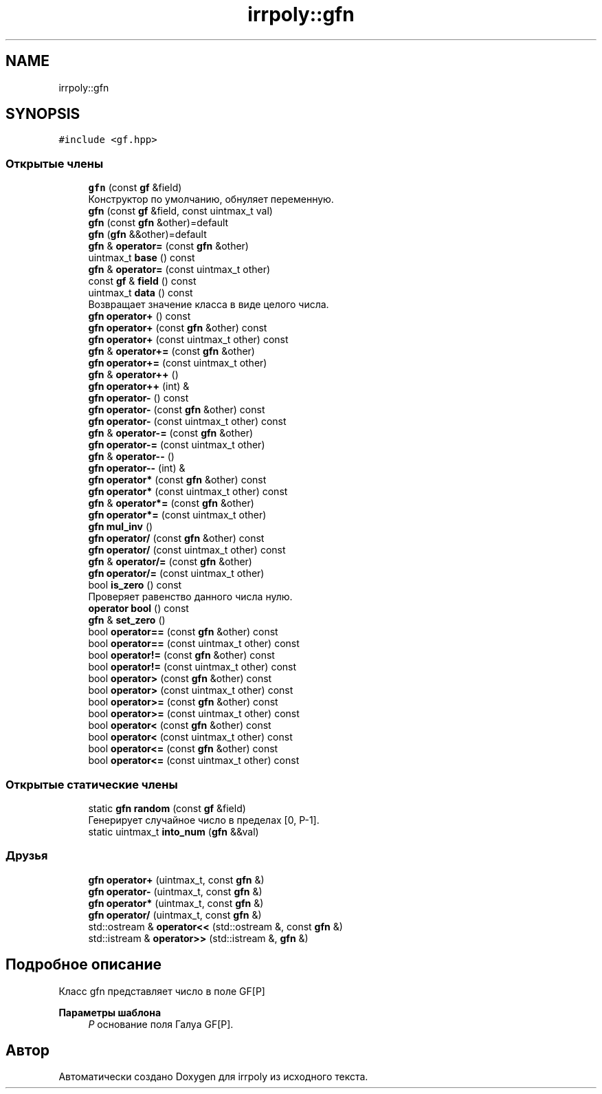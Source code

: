 .TH "irrpoly::gfn" 3 "Ср 22 Апр 2020" "Version 2.0.0" "irrpoly" \" -*- nroff -*-
.ad l
.nh
.SH NAME
irrpoly::gfn
.SH SYNOPSIS
.br
.PP
.PP
\fC#include <gf\&.hpp>\fP
.SS "Открытые члены"

.in +1c
.ti -1c
.RI "\fBgfn\fP (const \fBgf\fP &field)"
.br
.RI "Конструктор по умолчанию, обнуляет переменную\&. "
.ti -1c
.RI "\fBgfn\fP (const \fBgf\fP &field, const uintmax_t val)"
.br
.ti -1c
.RI "\fBgfn\fP (const \fBgfn\fP &other)=default"
.br
.ti -1c
.RI "\fBgfn\fP (\fBgfn\fP &&other)=default"
.br
.ti -1c
.RI "\fBgfn\fP & \fBoperator=\fP (const \fBgfn\fP &other)"
.br
.ti -1c
.RI "uintmax_t \fBbase\fP () const"
.br
.ti -1c
.RI "\fBgfn\fP & \fBoperator=\fP (const uintmax_t other)"
.br
.ti -1c
.RI "const \fBgf\fP & \fBfield\fP () const"
.br
.ti -1c
.RI "uintmax_t \fBdata\fP () const"
.br
.RI "Возвращает значение класса в виде целого числа\&. "
.ti -1c
.RI "\fBgfn\fP \fBoperator+\fP () const"
.br
.ti -1c
.RI "\fBgfn\fP \fBoperator+\fP (const \fBgfn\fP &other) const"
.br
.ti -1c
.RI "\fBgfn\fP \fBoperator+\fP (const uintmax_t other) const"
.br
.ti -1c
.RI "\fBgfn\fP & \fBoperator+=\fP (const \fBgfn\fP &other)"
.br
.ti -1c
.RI "\fBgfn\fP \fBoperator+=\fP (const uintmax_t other)"
.br
.ti -1c
.RI "\fBgfn\fP & \fBoperator++\fP ()"
.br
.ti -1c
.RI "\fBgfn\fP \fBoperator++\fP (int) &"
.br
.ti -1c
.RI "\fBgfn\fP \fBoperator\-\fP () const"
.br
.ti -1c
.RI "\fBgfn\fP \fBoperator\-\fP (const \fBgfn\fP &other) const"
.br
.ti -1c
.RI "\fBgfn\fP \fBoperator\-\fP (const uintmax_t other) const"
.br
.ti -1c
.RI "\fBgfn\fP & \fBoperator\-=\fP (const \fBgfn\fP &other)"
.br
.ti -1c
.RI "\fBgfn\fP \fBoperator\-=\fP (const uintmax_t other)"
.br
.ti -1c
.RI "\fBgfn\fP & \fBoperator\-\-\fP ()"
.br
.ti -1c
.RI "\fBgfn\fP \fBoperator\-\-\fP (int) &"
.br
.ti -1c
.RI "\fBgfn\fP \fBoperator*\fP (const \fBgfn\fP &other) const"
.br
.ti -1c
.RI "\fBgfn\fP \fBoperator*\fP (const uintmax_t other) const"
.br
.ti -1c
.RI "\fBgfn\fP & \fBoperator*=\fP (const \fBgfn\fP &other)"
.br
.ti -1c
.RI "\fBgfn\fP \fBoperator*=\fP (const uintmax_t other)"
.br
.ti -1c
.RI "\fBgfn\fP \fBmul_inv\fP ()"
.br
.ti -1c
.RI "\fBgfn\fP \fBoperator/\fP (const \fBgfn\fP &other) const"
.br
.ti -1c
.RI "\fBgfn\fP \fBoperator/\fP (const uintmax_t other) const"
.br
.ti -1c
.RI "\fBgfn\fP & \fBoperator/=\fP (const \fBgfn\fP &other)"
.br
.ti -1c
.RI "\fBgfn\fP \fBoperator/=\fP (const uintmax_t other)"
.br
.ti -1c
.RI "bool \fBis_zero\fP () const"
.br
.RI "Проверяет равенство данного числа нулю\&. "
.ti -1c
.RI "\fBoperator bool\fP () const"
.br
.ti -1c
.RI "\fBgfn\fP & \fBset_zero\fP ()"
.br
.ti -1c
.RI "bool \fBoperator==\fP (const \fBgfn\fP &other) const"
.br
.ti -1c
.RI "bool \fBoperator==\fP (const uintmax_t other) const"
.br
.ti -1c
.RI "bool \fBoperator!=\fP (const \fBgfn\fP &other) const"
.br
.ti -1c
.RI "bool \fBoperator!=\fP (const uintmax_t other) const"
.br
.ti -1c
.RI "bool \fBoperator>\fP (const \fBgfn\fP &other) const"
.br
.ti -1c
.RI "bool \fBoperator>\fP (const uintmax_t other) const"
.br
.ti -1c
.RI "bool \fBoperator>=\fP (const \fBgfn\fP &other) const"
.br
.ti -1c
.RI "bool \fBoperator>=\fP (const uintmax_t other) const"
.br
.ti -1c
.RI "bool \fBoperator<\fP (const \fBgfn\fP &other) const"
.br
.ti -1c
.RI "bool \fBoperator<\fP (const uintmax_t other) const"
.br
.ti -1c
.RI "bool \fBoperator<=\fP (const \fBgfn\fP &other) const"
.br
.ti -1c
.RI "bool \fBoperator<=\fP (const uintmax_t other) const"
.br
.in -1c
.SS "Открытые статические члены"

.in +1c
.ti -1c
.RI "static \fBgfn\fP \fBrandom\fP (const \fBgf\fP &field)"
.br
.RI "Генерирует случайное число в пределах [0, P-1]\&. "
.ti -1c
.RI "static uintmax_t \fBinto_num\fP (\fBgfn\fP &&val)"
.br
.in -1c
.SS "Друзья"

.in +1c
.ti -1c
.RI "\fBgfn\fP \fBoperator+\fP (uintmax_t, const \fBgfn\fP &)"
.br
.ti -1c
.RI "\fBgfn\fP \fBoperator\-\fP (uintmax_t, const \fBgfn\fP &)"
.br
.ti -1c
.RI "\fBgfn\fP \fBoperator*\fP (uintmax_t, const \fBgfn\fP &)"
.br
.ti -1c
.RI "\fBgfn\fP \fBoperator/\fP (uintmax_t, const \fBgfn\fP &)"
.br
.ti -1c
.RI "std::ostream & \fBoperator<<\fP (std::ostream &, const \fBgfn\fP &)"
.br
.ti -1c
.RI "std::istream & \fBoperator>>\fP (std::istream &, \fBgfn\fP &)"
.br
.in -1c
.SH "Подробное описание"
.PP 
Класс gfn представляет число в поле GF[P] 
.PP
\fBПараметры шаблона\fP
.RS 4
\fIP\fP основание поля Галуа GF[P]\&. 
.RE
.PP


.SH "Автор"
.PP 
Автоматически создано Doxygen для irrpoly из исходного текста\&.
